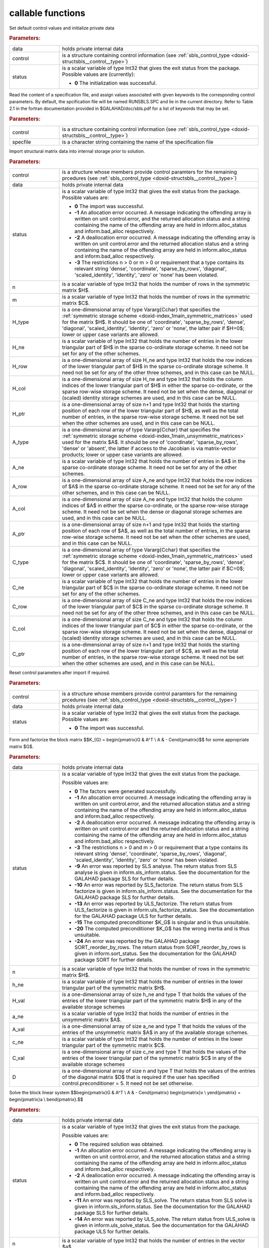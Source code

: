 .. _global:

callable functions
------------------

.. index:: pair: function; sbls_initialize
.. _doxid-galahad__sbls_8h_1a30b1a9463e4abd5cfa0150ffb30569a9:

.. ref-code-block:: julia
	:class: doxyrest-title-code-block

        function sbls_initialize(data, control, status)

Set default control values and initialize private data

.. rubric:: Parameters:

.. list-table::
	:widths: 20 80

	*
		- data

		- holds private internal data

	*
		- control

		- is a structure containing control information (see :ref:`sbls_control_type <doxid-structsbls__control__type>`)

	*
		- status

		- is a scalar variable of type Int32 that gives the exit
		  status from the package. Possible values are
		  (currently):

		  * **0**
                    The initialization was successful.

.. index:: pair: function; sbls_read_specfile
.. _doxid-galahad__sbls_8h_1abde2e76567a4c8721fe9c2386106e972:

.. ref-code-block:: julia
	:class: doxyrest-title-code-block

        function sbls_read_specfile(control, specfile)

Read the content of a specification file, and assign values associated with given keywords to the corresponding control parameters. By default, the spcification file will be named RUNSBLS.SPC and lie in the current directory. Refer to Table 2.1 in the fortran documentation provided in $GALAHAD/doc/sbls.pdf for a list of keywords that may be set.



.. rubric:: Parameters:

.. list-table::
	:widths: 20 80

	*
		- control

		- is a structure containing control information (see :ref:`sbls_control_type <doxid-structsbls__control__type>`)

	*
		- specfile

		- is a character string containing the name of the specification file

.. index:: pair: function; sbls_import
.. _doxid-galahad__sbls_8h_1ab7cbabccf52f8be7ae417e089eba4b82:

.. ref-code-block:: julia
	:class: doxyrest-title-code-block

        function sbls_import(control, data, status, n, m, 
                             H_type, H_ne, H_row, H_col, H_ptr, 
                             A_type, A_ne, A_row, A_col, A_ptr, 
                             C_type, C_ne, C_row, C_col, C_ptr)

Import structural matrix data into internal storage prior to solution.



.. rubric:: Parameters:

.. list-table::
	:widths: 20 80

	*
		- control

		- is a structure whose members provide control paramters for the remaining prcedures (see :ref:`sbls_control_type <doxid-structsbls__control__type>`)

	*
		- data

		- holds private internal data

	*
		- status

		- is a scalar variable of type Int32 that gives the exit
		  status from the package. Possible values are:

		  * **0**
                    The import was successful.

		  * **-1**
                    An allocation error occurred. A message indicating
                    the offending array is written on unit
                    control.error, and the returned allocation status
                    and a string containing the name of the offending
                    array are held in inform.alloc_status and
                    inform.bad_alloc respectively.

		  * **-2**
                    A deallocation error occurred. A message indicating
                    the offending array is written on unit control.error
                    and the returned allocation status and a string
                    containing the name of the offending array are held
                    in inform.alloc_status and inform.bad_alloc
                    respectively.

		  * **-3**
                    The restrictions n > 0 or m > 0 or requirement that
                    a type contains its relevant string 'dense',
                    'coordinate', 'sparse_by_rows', 'diagonal',
                    'scaled_identity', 'identity', 'zero' or 'none' has
                    been violated.

	*
		- n

		- is a scalar variable of type Int32 that holds the number of rows in the symmetric matrix $H$.

	*
		- m

		- is a scalar variable of type Int32 that holds the number of rows in the symmetric matrix $C$.

	*
		- H_type

		- is a one-dimensional array of type Vararg{Cchar} that specifies the :ref:`symmetric storage scheme <doxid-index_1main_symmetric_matrices>` used for the matrix $H$. It should be one of 'coordinate', 'sparse_by_rows', 'dense', 'diagonal', 'scaled_identity', 'identity', 'zero' or 'none', the latter pair if $H=0$; lower or upper case variants are allowed.

	*
		- H_ne

		- is a scalar variable of type Int32 that holds the number of entries in the lower triangular part of $H$ in the sparse co-ordinate storage scheme. It need not be set for any of the other schemes.

	*
		- H_row

		- is a one-dimensional array of size H_ne and type Int32 that holds the row indices of the lower triangular part of $H$ in the sparse co-ordinate storage scheme. It need not be set for any of the other three schemes, and in this case can be NULL.

	*
		- H_col

		- is a one-dimensional array of size H_ne and type Int32 that holds the column indices of the lower triangular part of $H$ in either the sparse co-ordinate, or the sparse row-wise storage scheme. It need not be set when the dense, diagonal or (scaled) identity storage schemes are used, and in this case can be NULL.

	*
		- H_ptr

		- is a one-dimensional array of size n+1 and type Int32 that holds the starting position of each row of the lower triangular part of $H$, as well as the total number of entries, in the sparse row-wise storage scheme. It need not be set when the other schemes are used, and in this case can be NULL.

	*
		- A_type

		- is a one-dimensional array of type Vararg{Cchar} that specifies the :ref:`symmetric storage scheme <doxid-index_1main_unsymmetric_matrices>` used for the matrix $A$. It should be one of 'coordinate', 'sparse_by_rows', 'dense' or 'absent', the latter if access to the Jacobian is via matrix-vector products; lower or upper case variants are allowed.

	*
		- A_ne

		- is a scalar variable of type Int32 that holds the number of entries in $A$ in the sparse co-ordinate storage scheme. It need not be set for any of the other schemes.

	*
		- A_row

		- is a one-dimensional array of size A_ne and type Int32 that holds the row indices of $A$ in the sparse co-ordinate storage scheme. It need not be set for any of the other schemes, and in this case can be NULL.

	*
		- A_col

		- is a one-dimensional array of size A_ne and type Int32 that holds the column indices of $A$ in either the sparse co-ordinate, or the sparse row-wise storage scheme. It need not be set when the dense or diagonal storage schemes are used, and in this case can be NULL.

	*
		- A_ptr

		- is a one-dimensional array of size n+1 and type Int32 that holds the starting position of each row of $A$, as well as the total number of entries, in the sparse row-wise storage scheme. It need not be set when the other schemes are used, and in this case can be NULL.

	*
		- C_type

		- is a one-dimensional array of type Vararg{Cchar} that specifies the :ref:`symmetric storage scheme <doxid-index_1main_symmetric_matrices>` used for the matrix $C$. It should be one of 'coordinate', 'sparse_by_rows', 'dense', 'diagonal', 'scaled_identity', 'identity', 'zero' or 'none', the latter pair if $C=0$; lower or upper case variants are allowed.

	*
		- C_ne

		- is a scalar variable of type Int32 that holds the number of entries in the lower triangular part of $C$ in the sparse co-ordinate storage scheme. It need not be set for any of the other schemes.

	*
		- C_row

		- is a one-dimensional array of size C_ne and type Int32 that holds the row indices of the lower triangular part of $C$ in the sparse co-ordinate storage scheme. It need not be set for any of the other three schemes, and in this case can be NULL.

	*
		- C_col

		- is a one-dimensional array of size C_ne and type Int32 that holds the column indices of the lower triangular part of $C$ in either the sparse co-ordinate, or the sparse row-wise storage scheme. It need not be set when the dense, diagonal or (scaled) identity storage schemes are used, and in this case can be NULL.

	*
		- C_ptr

		- is a one-dimensional array of size n+1 and type Int32 that holds the starting position of each row of the lower triangular part of $C$, as well as the total number of entries, in the sparse row-wise storage scheme. It need not be set when the other schemes are used, and in this case can be NULL.

.. index:: pair: function; sbls_reset_control
.. _doxid-galahad__sbls_8h_1afdfe80ab659c2936d23802b6a6103eb8:

.. ref-code-block:: julia
	:class: doxyrest-title-code-block

        function sbls_reset_control(control, data, status)

Reset control parameters after import if required.

.. rubric:: Parameters:

.. list-table::
	:widths: 20 80

	*
		- control

		- is a structure whose members provide control paramters for the remaining prcedures (see :ref:`sbls_control_type <doxid-structsbls__control__type>`)

	*
		- data

		- holds private internal data

	*
		- status

		- is a scalar variable of type Int32 that gives the exit
		  status from the package. Possible values are:

		  * **0**
                    The import was successful.

.. index:: pair: function; sbls_factorize_matrix
.. _doxid-galahad__sbls_8h_1a77799da1282c3567b56ae8db42b75f65:

.. ref-code-block:: julia
	:class: doxyrest-title-code-block

        function sbls_factorize_matrix(data, status, n, h_ne, H_val, 
	                               a_ne, A_val, c_ne, C_val, D)

Form and factorize the block matrix
$$K_{G} = \begin{pmatrix}G & A^T \\ A  & - C\end{pmatrix}$$
for some appropriate matrix $G$.

.. rubric:: Parameters:

.. list-table::
	:widths: 20 80

	*
		- data

		- holds private internal data

	*
		- status

		- is a scalar variable of type Int32 that gives the exit
		  status from the package.

		  Possible values are:

		  * **0**
                    The factors were generated successfully.

		  * **-1**
                    An allocation error occurred. A message indicating
                    the offending array is written on unit
                    control.error, and the returned allocation status
                    and a string containing the name of the offending
                    array are held in inform.alloc_status and
                    inform.bad_alloc respectively.

		  * **-2**
                    A deallocation error occurred. A message indicating
                    the offending array is written on unit control.error
                    and the returned allocation status and a string
                    containing the name of the offending array are held
                    in inform.alloc_status and inform.bad_alloc
                    respectively.

		  * **-3**
                    The restrictions n > 0 and m > 0 or requirement that
                    a type contains its relevant string 'dense',
                    'coordinate', 'sparse_by_rows', 'diagonal',
                    'scaled_identity', 'identity', 'zero' or 'none' has
                    been violated.

		  * **-9**
                    An error was reported by SLS analyse. The return
                    status from SLS analyse is given in
                    inform.sls_inform.status. See the documentation for
                    the GALAHAD package SLS for further details.

		  * **-10**
                    An error was reported by SLS_factorize. The return
                    status from SLS factorize is given in
                    inform.sls_inform.status. See the documentation for
                    the GALAHAD package SLS for further details.

		  * **-13**
                    An error was reported by ULS_factorize. The return
                    status from ULS_factorize is given in
                    inform.uls_factorize_status. See the documentation
                    for the GALAHAD package ULS for further details.

		  * **-15**
                    The computed preconditioner $K_G$ is singular and is
                    thus unsuitable.

		  * **-20**
                    The computed preconditioner $K_G$ has the wrong
                    inertia and is thus unsuitable.

		  * **-24**
                    An error was reported by the GALAHAD package
                    SORT_reorder_by_rows. The return status from
                    SORT_reorder_by_rows is given in
                    inform.sort_status. See the documentation for the
                    GALAHAD package SORT for further details.

	*
		- n

		- is a scalar variable of type Int32 that holds the number of rows in the symmetric matrix $H$.

	*
		- h_ne

		- is a scalar variable of type Int32 that holds the number of entries in the lower triangular part of the symmetric matrix $H$.

	*
		- H_val

		- is a one-dimensional array of size h_ne and type T that holds the values of the entries of the lower triangular part of the symmetric matrix $H$ in any of the available storage schemes

	*
		- a_ne

		- is a scalar variable of type Int32 that holds the number of entries in the unsymmetric matrix $A$.

	*
		- A_val

		- is a one-dimensional array of size a_ne and type T that holds the values of the entries of the unsymmetric matrix $A$ in any of the available storage schemes.

	*
		- c_ne

		- is a scalar variable of type Int32 that holds the number of entries in the lower triangular part of the symmetric matrix $C$.

	*
		- C_val

		- is a one-dimensional array of size c_ne and type T that holds the values of the entries of the lower triangular part of the symmetric matrix $C$ in any of the available storage schemes

	*
		- D

		- is a one-dimensional array of size n and type T that holds the values of the entries of the diagonal matrix $D$ that is required if the user has specified control.preconditioner = 5. It need not be set otherwise.

.. index:: pair: function; sbls_solve_system
.. _doxid-galahad__sbls_8h_1a2c3ae7b15fc1c43771d395540c37b9fa:

.. ref-code-block:: julia
	:class: doxyrest-title-code-block

        function sbls_solve_system(data, status, n, m, sol)

Solve the block linear system
$$\begin{pmatrix}G & A^T \\ A  & - C\end{pmatrix} 
\begin{pmatrix}x \\ y\end{pmatrix} = 
\begin{pmatrix}a \\ b\end{pmatrix}.$$

.. rubric:: Parameters:

.. list-table::
	:widths: 20 80

	*
		- data

		- holds private internal data

	*
		- status

		- is a scalar variable of type Int32 that gives the exit
		  status from the package.

		  Possible values are:

		  * **0**
                    The required solution was obtained.

		  * **-1**
                    An allocation error occurred. A message indicating
                    the offending array is written on unit
                    control.error, and the returned allocation status
                    and a string containing the name of the offending
                    array are held in inform.alloc_status and
                    inform.bad_alloc respectively.

		  * **-2**
                    A deallocation error occurred. A message indicating
                    the offending array is written on unit control.error
                    and the returned allocation status and a string
                    containing the name of the offending array are held
                    in inform.alloc_status and inform.bad_alloc
                    respectively.

		  * **-11**
                    An error was reported by SLS_solve. The return
                    status from SLS solve is given in
                    inform.sls_inform.status. See the documentation for
                    the GALAHAD package SLS for further details.

		  * **-14**
                    An error was reported by ULS_solve. The return
                    status from ULS_solve is given in
                    inform.uls_solve_status. See the documentation for
                    the GALAHAD package ULS for further details.

	*
		- n

		- is a scalar variable of type Int32 that holds the number of entries in the vector $a$.

	*
		- m

		- is a scalar variable of type Int32 that holds the number of entries in the vector $b$.

	*
		- sol

		- is a one-dimensional array of size n + m and type T. on entry, its first n entries must hold the vector $a$, and the following entries must hold the vector $b$. On a successful exit, its first n entries contain the solution components $x$, and the following entries contain the components $y$.

.. index:: pair: function; sbls_information
.. _doxid-galahad__sbls_8h_1a9f93f5c87ae0088ceb72c4f7e73c9418:

.. ref-code-block:: julia
	:class: doxyrest-title-code-block

        function sbls_information(data, inform, status)

Provides output information



.. rubric:: Parameters:

.. list-table::
	:widths: 20 80

	*
		- data

		- holds private internal data

	*
		- inform

		- is a structure containing output information (see :ref:`sbls_inform_type <doxid-structsbls__inform__type>`)

	*
		- status

		- is a scalar variable of type Int32 that gives the exit
		  status from the package. Possible values are
		  (currently):

		  * **0**
                    The values were recorded successfully

.. index:: pair: function; sbls_terminate
.. _doxid-galahad__sbls_8h_1a73d7d29d113a62c48cc176146539bca5:

.. ref-code-block:: julia
	:class: doxyrest-title-code-block

        function sbls_terminate(data, control, inform)

Deallocate all internal private storage



.. rubric:: Parameters:

.. list-table::
	:widths: 20 80

	*
		- data

		- holds private internal data

	*
		- control

		- is a structure containing control information (see :ref:`sbls_control_type <doxid-structsbls__control__type>`)

	*
		- inform

		- is a structure containing output information (see :ref:`sbls_inform_type <doxid-structsbls__inform__type>`)
